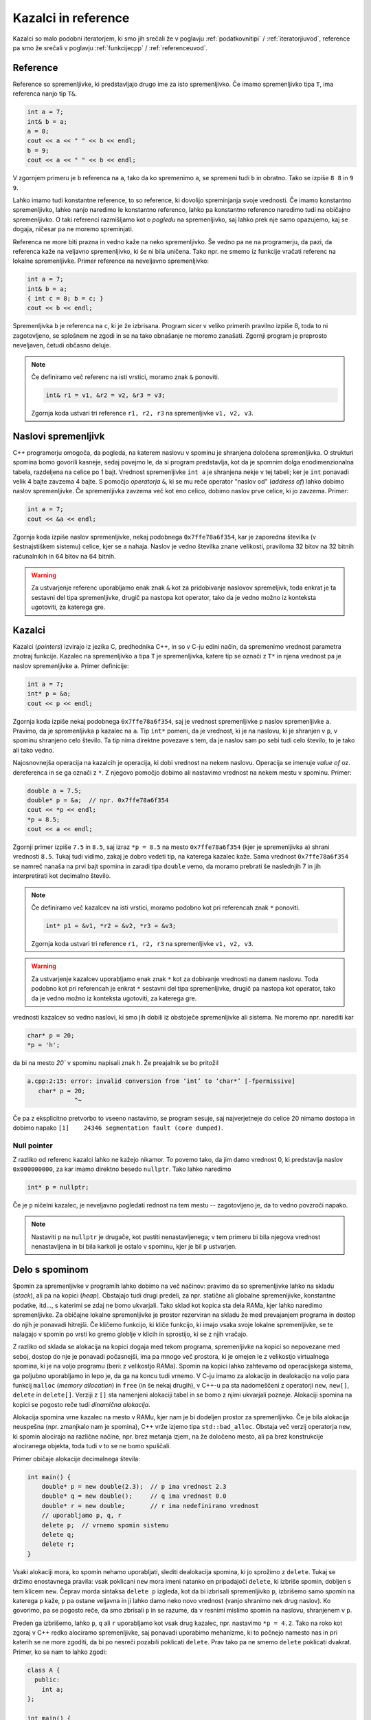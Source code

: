 .. _pointers:

Kazalci in reference
====================

Kazalci so malo podobni iteratorjem,
ki smo jih srečali že v poglavju :ref:`podatkovnitipi` / :ref:`iteratorjiuvod`,
reference pa smo že srečali v poglavju :ref:`funkcijecpp` / :ref:`referenceuvod`.

Reference
---------

Reference so spremenljivke, ki predstavljajo drugo ime za isto spremenljivko.
Če imamo spremenljivko tipa ``T``, ima referenca nanjo tip ``T&``.

.. code-block:: cpp

  int a = 7;
  int& b = a;
  a = 8;
  cout << a << " " << b << endl;
  b = 9;
  cout << a << " " << b << endl;

V zgornjem primeru je ``b`` referenca na ``a``, tako da ko spremenimo ``a``, se
spremeni tudi ``b`` in obratno. Tako se izpiše ``8 8`` in ``9 9``.

Lahko imamo tudi konstantne reference, to so reference, ki dovolijo spreminjanja
svoje vrednosti. Če imamo konstantno spremenljivko, lahko nanjo naredimo le
konstantno referenco, lahko pa konstantno referenco naredimo tudi na običajno
spremenljivko. O taki referenci razmišljamo kot o *pogledu* na spremenljivko,
saj lahko prek nje samo opazujemo, kaj se dogaja, ničesar pa ne moremo
spreminjati.

Referenca ne more biti prazna in vedno kaže na neko spremenljivko. Še vedno pa ne
na programerju, da pazi, da referenca kaže na veljavno spremenljivko, ki še ni
bila uničena. Tako npr. ne smemo iz funkcije vračati referenc na lokalne
spremenljivke. Primer reference na neveljavno spremenljivko:

.. code-block:: cpp

  int a = 7;
  int& b = a;
  { int c = 8; b = c; }
  cout << b << endl;

Spremenljivka ``b`` je referenca na ``c``, ki je že izbrisana. Program sicer v
veliko primerih pravilno izpiše 8, toda to ni zagotovljeno, se  splošnem ne
zgodi in se na tako obnašanje ne moremo zanašati. Zgornji program je preprosto
neveljaven, četudi občasno deluje.

.. note::

  Če definiramo več referenc na isti vrstici, moramo znak ``&`` ponoviti.

  .. code-block:: cpp

    int& r1 = v1, &r2 = v2, &r3 = v3;

  Zgornja koda ustvari tri reference ``r1, r2, r3`` na spremenljivke ``v1, v2,
  v3``.


Naslovi spremenljivk
--------------------
C++ programerju omogoča, da pogleda, na katerem naslovu v spominu je shranjena
določena spremenljivka. O strukturi spomina bomo govorili kasneje, sedaj povejmo
le, da si program predstavlja, kot da je spomnim dolga enodimenzionalna
tabela, razdeljena na celice po 1 bajt. Vrednost spremenljivke ``int a`` je
shranjena nekje v tej tabeli; ker je ``int`` ponavadi velik 4 bajte zavzema 4
bajte. S pomočjo *operatorja* ``&``, ki se mu reče operator "naslov od"
(*address of*) lahko dobimo naslov spremenljivke. Če spremenljivka zavzema več
kot eno celico, dobimo naslov prve celice, ki jo zavzema. Primer:

.. code-block:: cpp

  int a = 7;
  cout << &a << endl;

Zgornja koda izpiše naslov spremenljivke, nekaj podobnega ``0x7ffe78a6f354``,
kar je zaporedna številka (v šestnajstiškem sistemu) celice, kjer se ``a`` nahaja.
Naslov je vedno številka znane velikosti, praviloma 32 bitov na 32 bitnih
računalnikih in 64 bitov na 64 bitnih.

.. warning::

  Za ustvarjenje referenc uporabljamo enak znak ``&`` kot za pridobivanje
  naslovov spremeljivk, toda enkrat je ta sestavni del tipa spremenljivke,
  drugič pa nastopa kot operator, tako da je vedno možno iz konteksta ugotoviti,
  za katerega gre.


Kazalci
-------

Kazalci (*pointers*) izvirajo iz jezika C, predhodnika C++, in so v C-ju edini način, da
spremenimo vrednost parametra znotraj funkcije.
Kazalec na spremenljivko ``a`` tipa ``T`` je spremenljivka, katere tip se označi z
``T*`` in njena vrednost pa je naslov spremenljivke ``a``.
Primer definicije:

.. code-block:: cpp

  int a = 7;
  int* p = &a;
  cout << p << endl;

Zgornja koda izpiše nekaj podobnega  ``0x7ffe78a6f354``, saj je vrednost
spremenljivke ``p`` naslov spremenljivke ``a``. Pravimo, da je spremenljivka ``p``
kazalec na ``a``. Tip ``int*`` pomeni, da je vrednost, ki je na naslovu, ki je
shranjen v ``p``, v spominu shranjeno celo število. Ta tip nima direktne
povezave s tem, da je naslov sam po sebi tudi celo število, to je tako ali tako
vedno.

Najosnovnejša operacija na kazalcih je operacija, ki dobi vrednost na nekem naslovu.
Operacija se imenuje *value of* oz. dereferenca in se ga označi z ``*``.
Z njegovo pomočjo dobimo ali nastavimo vrednost na nekem mestu v spominu.
Primer:

.. code-block:: cpp

  double a = 7.5;
  double* p = &a;  // npr. 0x7ffe78a6f354
  cout << *p << endl;
  *p = 8.5;
  cout << a << endl;

Zgornji primer izpiše  ``7.5`` in ``8.5``, saj izraz ``*p = 8.5`` na mesto
``0x7ffe78a6f354`` (kjer je spremenljivka ``a``) shrani vrednosti ``8.5``.
Tukaj tudi vidimo, zakaj je dobro vedeti tip, na katerega kazalec kaže. Sama
vrednost ``0x7ffe78a6f354`` se namreč nanaša na prvi bajt spomina in
zaradi tipa ``double`` vemo, da moramo prebrati še naslednjih 7 in jih
interpretirati kot decimalno število.

.. note::

  Če definiramo več kazalcev na isti vrstici, moramo podobno kot pri referencah znak ``*`` ponoviti.

  .. code-block:: cpp

    int* p1 = &v1, *r2 = &v2, *r3 = &v3;

  Zgornja koda ustvari tri reference ``r1, r2, r3`` na spremenljivke ``v1, v2,
  v3``.

.. warning::

  Za ustvarjenje kazalcev uporabljamo enak znak ``*`` kot za dobivanje vrednosti
  na danem naslovu. Toda podobno kot pri referencah je enkrat ``*`` sestavni del
  tipa spremenljivke, drugič pa nastopa kot operator, tako da je vedno možno iz
  konteksta ugotoviti, za katerega gre.

vrednosti kazalcev so vedno naslovi, ki smo jih dobili iz obstoječe
spremenljivke ali sistema. Ne moremo npr. narediti kar

.. code-block:: cpp

  char* p = 20;
  *p = 'h';

da bi na mesto `20`` v spominu napisali znak ``h``. Že preajalnik se bo
pritožil

.. code-block:: none

  a.cpp:2:15: error: invalid conversion from ‘int’ to ‘char*’ [-fpermissive]
     char* p = 20;
               ^~

Če pa z eksplicitno pretvorbo to vseeno nastavimo, se program sesuje, saj
najverjetneje do celice 20 nimamo dostopa in dobimo napako ``[1]    24346
segmentation fault (core dumped)``.

Null pointer
~~~~~~~~~~~~

Z razliko od referenc kazalci lahko ne kažejo nikamor. To povemo tako, da jim
damo vrednost 0, ki predstavlja naslov ``0x000000000``, za kar imamo direktno
besedo ``nullptr``. Tako lahko naredimo

.. code-block:: cpp

  int* p = nullptr;

Če je ``p`` ničelni kazalec, je neveljavno pogledati rednost na tem mestu --
zagotovljeno je, da to vedno povzroči napako.

.. note::

  Nastaviti ``p`` na ``nullptr`` je drugače, kot pustiti nenastavljenega; v tem
  primeru bi bila njegova vrednost nenastavljena in bi bila karkoli je ostalo v
  spominu, kjer je bil ``p`` ustvarjen.


Delo s spominom
---------------

Spomin za spremenljivke v programih lahko dobimo na več načinov: pravimo da so
spremenljivke lahko na skladu (*stack*), ali pa na kopici (*heap*).
Obstajajo tudi drugi predeli, za npr. statične ali globalne spremenljivke, konstantne
podatke, itd..., s katerimi se zdaj ne bomo ukvarjali. Tako sklad kot
kopica sta dela RAMa, kjer lahko naredimo spremenljivke. Za običajne lokalne
spremenljivke je prostor rezerviran na skladu že med prevajanjem programa
in dostop do njih je ponavadi hitrejši. Če kličemo funkcijo, ki kliče funkcijo,
ki imajo vsaka svoje lokalne spremenljivke, se te nalagajo v spomin po vrsti
ko gremo globlje v klicih in sprostijo, ki se z njih vračajo.

Z razliko od sklada se alokacija na kopici dogaja med tekom programa,
spremenljivke na kopici so nepovezane med seboj, dostop do nje je ponavadi
počasnejši, ima pa mnogo več prostora, ki je omejen le z velikostjo virtualnega
spomina, ki je na voljo programu (beri: z velikostjo RAMa).
Spomin na kopici lahko zahtevamo od operacijskega sistema, ga poljubno
uporabljamo in lepo je, da ga na koncu tudi vrnemo.
V C-ju imamo za alokacijo in dealokacijo na voljo para funkcij ``malloc`` (*memory
allocation*) in ``free`` (in še nekaj drugih), v C++-u pa sta nadomeščeni z operatorji
``new``, ``new[]``, ``delete`` in ``delete[]``.
Verziji z ``[]`` sta namenjeni alokaciji tabel in se bomo z njimi ukvarjali
pozneje. Alokaciji spomina na kopici se pogosto reče tudi *dinamična alokacija*.

Alokacija spomina vrne kazalec na mesto v RAMu, kjer nam je bi dodeljen prostor
za spremenljivko. Če je bila alokacija neuspešna (npr. zmanjkalo nam je
spomina), C++ vrže izjemo tipa ``std::bad_alloc``. Obstaja več verzij operatorja
``new``, ki spomin alocirajo na različne načine, npr. brez metanja izjem,
na že določeno mesto, ali pa brez konstrukcije alociranega objekta, toda tudi v
to se ne bomo spuščali.

Primer običaje alokacije decimalnega števila:

.. code-block:: cpp

  int main() {
      double* p = new double(2.3);  // p ima vrednost 2.3
      double* q = new double();     // q ima vrednost 0.0
      double* r = new double;       // r ima nedefinirano vrednost
      // uporabljamo p, q, r
      delete p;  // vrnemo spomin sistemu
      delete q;
      delete r;
  }

Vsaki alokaciji mora, ko spomin nehamo uporabljati, slediti dealokacija spomina,
ki jo sprožimo z ``delete``. Tukaj se držimo enostavnega pravila: vsak
poklicani ``new`` mora imeni natanko en pripadajoči ``delete``, ki izbriše
spomin, dobljen s tem klicem ``new``.
Čeprav morda sintaksa ``delete p`` izgleda, kot da bi izbrisali spremenljivko
``p``, izbrišemo samo *spomin* na katerega ``p`` kaže, ``p`` pa ostane veljavna
in ji lahko damo neko novo vrednost (vanjo shranimo nek drug naslov). Ko
govorimo, pa se pogosto reče, da smo zbrisali ``p`` in se razume, da v resnimi
mislimo spomin na naslovu, shranjenem v ``p``.

Preden ga izbrišemo, lahko ``p``, ``q`` ali ``r`` uporabljamo kot vsak drug kazalec,
npr. nastavimo ``*p = 4.2``. Tako na roko kot zgoraj v C++ redko alociramo
spremenljivke, saj ponavadi uporabimo mehanizme, ki to počnejo namesto nas in
pri katerih se ne more zgoditi, da bi po nesreči pozabili poklicati ``delete``.
Prav tako pa ne smemo ``delete`` poklicati dvakrat. Primer, ko se nam to lahko
zgodi:

.. code-block:: cpp

  class A {
    public:
      int a;
  };

  int main() {
      A* a = new A();
      A* b = a;
      delete a;
      delete b;

      return 0;
  }

Pri klicu ``delete a`` se izbriše objekt na naslovu, shranjenemu v ``a``.
Toda spremenljivka ``b`` kaže na enak naslov, in ko pokličemo ``delete b``
sistem zopet poskuša izbrisati že izbrisan objekt na istem naslovu.
Kaj se ob tem zgodi ni definirano (*undefined behviour*), kar pomeni, da se ne
moremo zanašati na kakršnokoli deterministično obnašanje programa.
Lahko ni narobe nič, lahko se šele kasneje pokaže, da je šlo s spominom nekaj
narobe, lahko se program takoj sesuje. Najpogostejša napaka zgleda podobno

.. code-block:: none

  [1]    26815 segmentation fault (core dumped)  ./a

ali pa malo bolj informativno

.. code-block:: none

  *** glibc detected *** ./a: double free or corruption (fasttop): 0x01600008 ***
  ======= Backtrace: =========
  /lib/libc.so.6[0xb162e2d4]
  /lib/libc.so.6(cfree+0x9c)[0xb162287c]
  ./a[0x01600004]
  ./a[0x01600008]
  ======= Memory map: ========
  ...

Memory leak
~~~~~~~~~~~
Ena izmed pogostejših napak pri programiranju v C-ju in C++-u je
memory leak, kar se lahko prevede kot puščanje spomina. Ideja je, da programu
uhaja spomin, podobno kot iz slabo zategnjene vodovodne cevi pušča voda.
To se zgodi, če nekaj spomina od sistema zahtevamo, nanj pozabimo in ga nikoli
ne vrnemo. Če tak program teče dlje časa, porablja in zahteva čedalje več spomina,
in ga nič ne vrača, kar pomeni da ga nam nekoč zmanjka, računalnik začne
delovati zelo počasi in morda operacijski sistem naš program ubije, ali pa
postane tako neodziven, da je potrebno računalnik ponovno zagnati.
Memory leake je pogosto težko zaznati, saj nič zares ne deluje narobe,
samo program se počasi zažira v RAM.

Za preprečitev memory leakov je potrebno zagotoviti, da vsak alociran spomin,
natanko enkrat izbrišemo, oz. povedano na kratko "vsak ``new`` ima svoj
``delete``". To ne pomeni, da moramo v kodi imeti enako število besedic ``new``
in ``delete`` ampak da morajo biti poparčkani pomensko.

C++ ima nekaj mehanizmov, da se memory leakom izognemo v širokem loku: najlažje
tako, da sploh ne uporabljamo dinamičnih alokacij direktno, ampak pustimo
standardni knjižnici, v katere pravilnost zaupamo, da to počne namesto nas.

Enostaven primer memory leaka je, da preprosto ne pokličemo ``delete`` v kakšnem
od zgodnjih primerov. Poglejmo si zanimivejši primer:

.. code-block:: cpp

  int main() {
      double* d = new double(3.4);
      // uporabljamo d
      d = new double(2.7);
      // uporabljamo d
      delete d;

      return 0;
  }

Čeprav smo uporabljali samo ``d`` in ga na koncu tudi zbrisali je spomin,
pridobljen s prvim klicem ``new`` izgubljen, saj smo njegov naslov, ki je bil
shranjen v ``p`` povozili z drugo vrednostjo. Po tem tudi če bi želeli, ne
moremo več sprostiti tega spomina, saj nimamo nobenega načina, da do njega
pridemo. Zaradi tega se je v C programiranju razvil koncept "lastništva
pointerja", kjer se razmišlja o tem kdo je lastnik nekega pointerja, tj., kdo je
odgovoren za njegov izbris, kar postane pomembno predvsem v bolj kompliciranih
programih, kjer pointerje hranimo dlje časa in jih podajamo več funkcijam.


Tabele
------

V tem razdelku si bomo ogledali ročno alociranje tabel, ki se v modernem
C++ uporablja redko, toda spodobi se, da to pozna vsak C++ programer.
Če potrebujemo tabelo uporabimo ``vector`` in C++ poskrbi za nas.

Podobno kot lahko od sistema zahtevamo spomin za eno samo spremenljivko, lahko
zahtevamo od sistema tudi spomin za cel seznam teh spremenljivk.
Za to imamo na voljo operator, ki se imenuje ``new[]``, uporabimo pa ga kot

.. code-block:: cpp

  double* t = new double[25];

kar alocira prostor za 25 decimalnih števil in vrne naslov prvega elementa.
Če alokacija ne uspe (ker nam je npr. zmanjkalo spomina),
``new[]``, enako kot pri verziji brez ``[]`` vrže izjemo.

Prostor za 25 števil lahko gledamo kot tabelo. Ker ``t`` kaže na prvi element
ga lahko nastavimo z ``*t = 3.14``. Sedaj se seveda porodi naravno vprašanje,
kako nastavimo ostale elemente. Izkaže se, da lahko s pointerji računamo, podobno
kot z navadnimi števili. Naj bosta ``p`` in ``q`` neka kazalca enakega tipa in
``a`` celo število. Izračunamo lahko ``p+a``, ``p-a``, ``q-p``, poleg tega pa
lahko tudi primerjamo ``p < q`` (in ostale relacije). Naredimo lahko tudi
``++p`` in ``--p`` (in postfiksni verziji) in tudi ``p += a`` ipd.

Izraz oblike ``p+a`` poveča ``p`` za ``a`` mest. Če ``p`` kaže na naslov ``1654``
potem ``p+3`` ne kaže nujno na naslov ``1657``, ampak je to odvisno od tipa, na
katerega ``p`` kaže. Če je ``p`` tipa ``double*``, potem se ``p`` poveča za
``3*sizeof(double)``, tako da preskočimo za 3 cela decimalna števila naprej,
kar ima več smisla, kot da bi skočili za 3 bajte in končali na sredini nekega
števila. Odštevanje števila deluje podobno, razlika med dvema kazalcema pa
pove, koliko sta narazen, merjeno v velikosti tipa na katerega kažeta.
Velja seveda ``(p+a) - p == a``.

Seštevanje in odštevanje kazalcev je zelo uporabno pri delu s tabelami. Če
``t`` kot zgoraj kaže na začetek tabele, potem ``t+1`` kaže na naslednji
element, ``t+2`` na tretjega in v splošnem ``t+i`` na element na indeksu ``i``.
Če želimo na ``i``-to mesto nekaj napisati, to storimo tako, da izvedemo
``*(t+i) = -2.34``. Ker se izrazi oblike ``*(t+i)`` v C++ tako pogosto
pojavljajo, so zanje naredili poseben operator: znani operator ``[]``
za indeksiranje tabel. Po definiciji velja ``t[i] == *(t+i)``.
Ta operator nam omogoča da s tabelo ``t`` delamo kot ponavadi:

.. code-block:: cpp

  for (int i = 0; i < 25; ++i) {
      t[i] = i*i;
  }

Pri tem moramo paziti da ne gremo prek začetka ali konca tabele. C++ sam se
glede tega ne bo nič pritožil, pa tudi pri izvajanju ne pride nujno do napake --
če gremo preveč preko konca se bo program najbrž sesul s ``segmentation fault``,
toda če gremo samo malo čez tabelo, pa ne. Toda, po standardu je dostop do
elementov, ki niso del tabele *nedefinirano obnašanje* (undefined behaviour),
kar pomeni, da nimate nobene garancije kaj se bo zgodilo in se na tako obnašanje
ne morete zanašati: program se lahko sesuje, lahko dobite vrednost 0, lahko
dobite neko navidez naključno številko, lahko se pokvari nek drug del
programa...

Po koncu uporabe moramo tabelo tudi izbrisati z

.. code-block:: cpp

  delete[] t;



Kako naredimo tabelo, ki se sama povečuje
~~~~~~~~~~~~~~~~~~~~~~~~~~~~~~~~~~~~~~~~~
TODO opis.

.. code-block:: cpp

  #include <iostream>
  #include <vector>
  #include <string>

  // Dve strategiji povečevanja
  struct MultiplyByConstantAllocationStrategy {
      static int init_capacity() { return 10; }
      static int change_capacity(int capacity) {
          return static_cast<int>(capacity * 1.2);
      }
  };

  struct AddConstantAllocationStrategy {
      static int init_capacity() { return 10; }
      static int change_capacity(int capacity) {
          return static_cast<int>(capacity + 100000);
      }
  };

  // Lastna tabela
  template <typename T, typename AllocationStrategy=MultiplyByConstantAllocationStrategy>
  class Tabela {
      int size_;
      int capacity_;
      T* t;
    public:
      Tabela() : size_(0), capacity_(AllocationStrategy::init_capacity()),
             t(new T[capacity_]) {}
      // copy constructor (za kopiranje tabele)
      Tabela(const Tabela& v) : size_(v.size_), capacity_(v.capacity_) {
          t = new T[capacity_];
          for (int i = 0; i < size_; ++i) {
              t[i] = v[i];
          }
      }
      // copy assignment (za kopiranje tabele)
      Tabela& operator=(const Tabela& v) {
          size_ = v.size_;
          capacity_ = v.capacity_;
          delete[] t;
          t = new T[capacity_];
          for (int i = 0; i < size_; ++i) {
              t[i] = v[i];
          }
          return *this;
      }
      ~Tabela() { delete[] t; }
      const T& operator[](int i) const { return t[i]; }
      T& operator[](int i) { return t[i]; }
      void push_back(const T& v) {
          if (size_ == capacity_) {
              capacity_ = AllocationStrategy::change_capacity(capacity_);
              T* nt = new T[capacity_];
              for (int i = 0; i < size_; ++i) {
                  nt[i] = t[i];  // skopiramo elemente
              }
              delete[] t;
              t = nt;
          }
          t[size_++] = v;
      }
      int size() const { return size_; }
  };

  // Dodamo možnost printanja tabele.
  template <typename T>
  std::ostream& operator<<(std::ostream& os, const Tabela<T>& v) {
      if (v.size() == 0) {
          return os << "[]";
      }
      os << "[" << v[0];
      for (int i = 1; i < v.size(); ++i) {
          os << ", " << v[i];
      }
      return os << "]";
  }

  using namespace std;

  int main() {
      /* test tabele */
      Tabela<Tabela<char>> a;
      int s = 30;
      for (int i = 0; i < s; ++i) {
          a.push_back({});
          for (int j = 0; j < s; ++j) {
              a[i].push_back('a'+(i*j % 26));
          }
      }

      // cout << a << endl;

      int N = 10000;
      int n = 10000;

      {
          Tabela<int, MultiplyByConstantAllocationStrategy> t;
          for (int i = 0; i < N; ++i) {
              clock_t begin = clock();
              for (int j = 0; j < n; ++j) {
                  t.push_back(i);
              }
              clock_t end = clock();
              double elapsed_secs = double(end - begin) / CLOCKS_PER_SEC;
              cout << elapsed_secs << ' ';
          }
          cout << endl;
      }

      {
          Tabela<int, AddConstantAllocationStrategy> t;
          for (int i = 0; i < N; ++i) {
              clock_t begin = clock();
              for (int j = 0; j < n; ++j) {
                  t.push_back(i);
              }
              clock_t end = clock();
              double elapsed_secs = double(end - begin) / CLOCKS_PER_SEC;
              cout << elapsed_secs << ' ';
          }
          cout << endl;
      }

      {
          vector<int> t;
          for (int i = 0; i < N; ++i) {
              clock_t begin = clock();
              for (int j = 0; j < n; ++j) {
                  t.push_back(i);
              }
              clock_t end = clock();
              double elapsed_secs = double(end - begin) / CLOCKS_PER_SEC;
              cout << elapsed_secs << ' ';
          }
          cout << endl;
      }


      return 0;
  }

Pametni kazalci in reference
----------------------------

C++ ima od verzije 11 v knjižnici memory




.. vim: spell spelllang=sl
